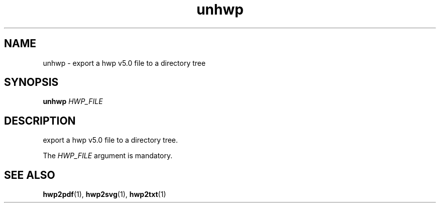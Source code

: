.TH unhwp 1 "30 May 2014"
.SH NAME
unhwp \- export a hwp v5.0 file to a directory tree
.SH SYNOPSIS
.B unhwp
.I HWP_FILE
.SH DESCRIPTION
export a hwp v5.0 file to a directory tree.
.PP
The
.I HWP_FILE
argument is mandatory.
.SH "SEE ALSO"
.BR hwp2pdf (1),
.BR hwp2svg (1),
.BR hwp2txt (1)
